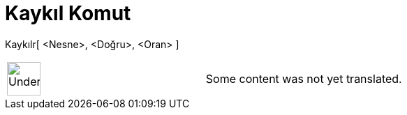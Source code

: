 = Kaykıl Komut
:page-en: commands/Shear
ifdef::env-github[:imagesdir: /tr/modules/ROOT/assets/images]

Kaykılr[ <Nesne>, <Doğru>, <Oran> ]::

[width="100%",cols="50%,50%",]
|===
a|
image:48px-UnderConstruction.png[UnderConstruction.png,width=48,height=48]

|Some content was not yet translated.
|===
